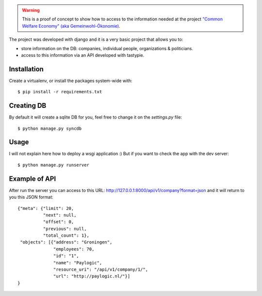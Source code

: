 .. warning:: This is a proof of concept to show how to access to the
             information needed at the project `"Common Welfare Economy" (aka
             Gemeinwohl-Ökonomie) <http://www.gemeinwohl-oekonomie.org/en/>`_.

The project was developed with django and it is a very basic project that
allows you to:

- store information on the DB: companies, individual people, organizations &
  politicians.
- access to this information via an API developed with tastypie.


Installation
------------

Create a virtualenv, or install the packages system-wide with::

    $ pip install -r requirements.txt


Creating DB
-----------

By default it will create a sqlite DB for you, feel free to change it on the
`settings.py` file::

    $ python manage.py syncdb


Usage
-----

I will not explain here how to deploy a wsgi application :) But if you want
to check the app with the dev server::

    $ python manage.py runserver


Example of API
--------------

After run the server you can access to this URL:
http://127.0.0.1:8000/api/v1/company?format=json and it will return to you
this JSON format::

    {"meta": {"limit": 20,
              "next": null,
              "offset": 0,
              "previous": null,
              "total_count": 1},
     "objects": [{"address": "Groningen",
                  "employees": 70,
                  "id": "1",
                  "name": "Paylogic",
                  "resource_uri": "/api/v1/company/1/",
                  "url": "http://paylogic.nl/"}]
    }
